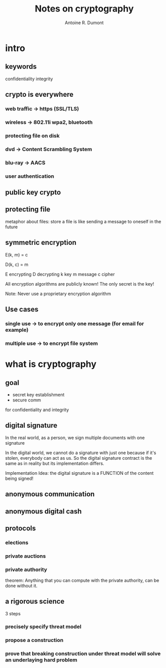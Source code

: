 #+title: Notes on cryptography
#+author: Antoine R. Dumont

* intro
** keywords
confidentiality
integrity
** crypto is everywhere
*** web traffic -> https (SSL/TLS)
*** wireless -> 802.11i wpa2, bluetooth
*** protecting file on disk
*** dvd -> Content Scrambling System
*** blu-ray -> AACS
*** user authentication
** public key crypto
** protecting file
metaphor about files: store a file is like sending a message to oneself in the future
** symmetric encryption
E(k, m) = c

D(k, c) = m

E encrypting
D decrypting
k key
m message
c cipher

All encryption algorithms are publicly known!
The only secret is the key!

Note: Never use a proprietary encryption algorithm

** Use cases
*** single use -> to encrypt only one message (for email for example)
*** multiple use -> to encrypt file system

* what is cryptography
** goal
- secret key establishment
- secure comm

for confidentiality and integrity
** digital signature
In the real world, as a person, we sign multiple documents with one signature

In the digital world, we cannot do a signature with just one because if it's stolen, everybody can act as us.
So the digital signature contract is the same as in reality but its implementation differs.

Implementation Idea: the digital signature is a FUNCTION of the content being signed!
** anonymous communication

** anonymous digital cash

** protocols
*** elections
*** private auctions
*** private authority
theorem: Anything that you can compute with the private authority, can be done without it.
** a rigorous science
3 steps
*** precisely specify threat model
*** propose a construction
*** prove that breaking construction under threat model will solve an underlaying hard problem
